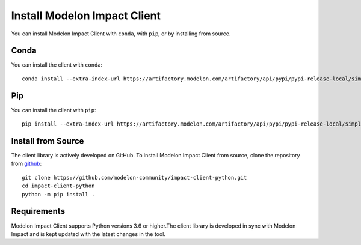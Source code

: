 Install Modelon Impact Client
=============================

You can install Modelon Impact Client with ``conda``, with ``pip``, or by installing from source.

Conda
-----

You can install the client with ``conda``::

   conda install --extra-index-url https://artifactory.modelon.com/artifactory/api/pypi/pypi-release-local/simple modelon-impact-client

Pip
---

You can install the client with ``pip``::

   pip install --extra-index-url https://artifactory.modelon.com/artifactory/api/pypi/pypi-release-local/simple modelon-impact-client

Install from Source
-------------------

The client library is actively developed on GitHub. To install Modelon Impact Client from source, clone the repository from `github
<https://github.com/modelon-community/impact-client-python>`_::

    git clone https://github.com/modelon-community/impact-client-python.git
    cd impact-client-python
    python -m pip install .

Requirements
------------

Modelon Impact Client supports Python versions 3.6 or higher.The client library is developed in sync with 
Modelon Impact and is kept updated with the latest changes in the tool.